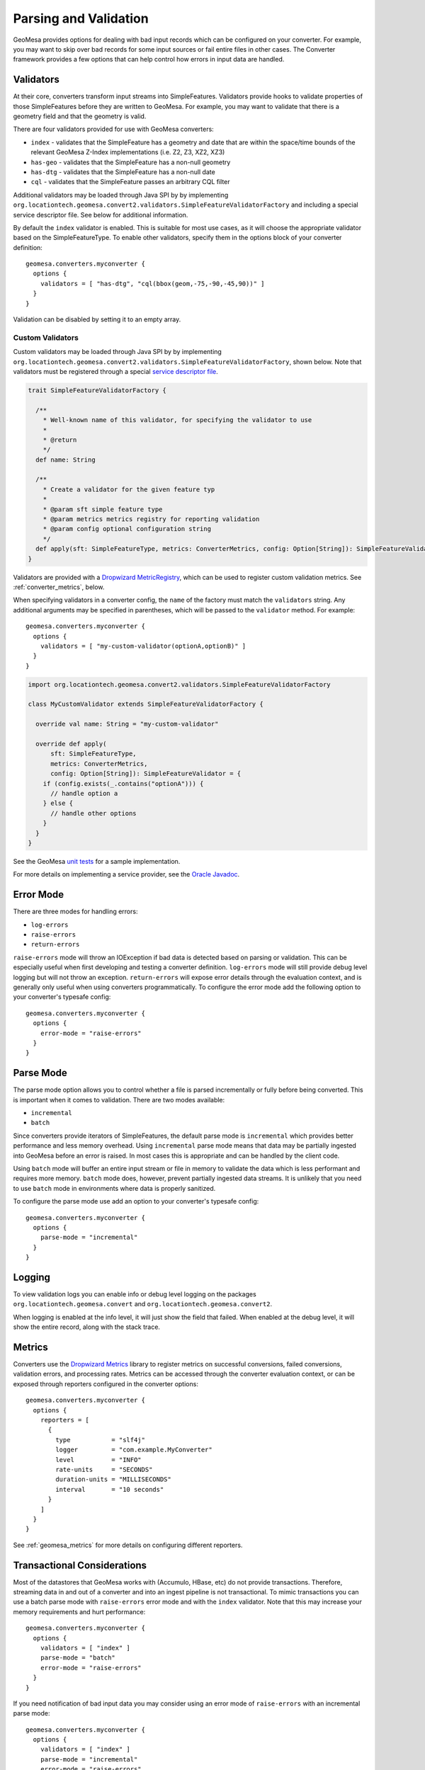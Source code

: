 .. _converter_validation:

Parsing and Validation
----------------------

GeoMesa provides options for dealing with bad input records which can be configured on your converter. For example,
you may want to skip over bad records for some input sources or fail entire files in other cases. The Converter
framework provides a few options that can help control how errors in input data are handled.

Validators
~~~~~~~~~~

At their core, converters transform input streams into SimpleFeatures. Validators provide hooks to validate properties
of those SimpleFeatures before they are written to GeoMesa. For example, you may want to validate that there is a
geometry field and that the geometry is valid.

There are four validators provided for use with GeoMesa converters:

* ``index`` - validates that the SimpleFeature has a geometry and date that are within the space/time bounds of
  the relevant GeoMesa Z-Index implementations (i.e. Z2, Z3, XZ2, XZ3)
* ``has-geo`` - validates that the SimpleFeature has a non-null geometry
* ``has-dtg`` - validates that the SimpleFeature has a non-null date
* ``cql`` - validates that the SimpleFeature passes an arbitrary CQL filter

Additional validators may be loaded through Java SPI by by implementing
``org.locationtech.geomesa.convert2.validators.SimpleFeatureValidatorFactory`` and including a special service
descriptor file. See below for additional information.

By default the ``index`` validator is enabled. This is suitable for most use cases, as it will choose the appropriate
validator based on the SimpleFeatureType. To enable other validators, specify them in the options block of your
converter definition::

    geomesa.converters.myconverter {
      options {
        validators = [ "has-dtg", "cql(bbox(geom,-75,-90,-45,90))" ]
      }
    }

Validation can be disabled by setting it to an empty array.

Custom Validators
^^^^^^^^^^^^^^^^^

Custom validators may be loaded through Java SPI by by implementing
``org.locationtech.geomesa.convert2.validators.SimpleFeatureValidatorFactory``, shown below. Note that validators
must be registered through a special
`service descriptor file <https://docs.oracle.com/javase/8/docs/api/java/util/ServiceLoader.html>`__.

.. code-block:: scala

    trait SimpleFeatureValidatorFactory {

      /**
        * Well-known name of this validator, for specifying the validator to use
        *
        * @return
        */
      def name: String

      /**
        * Create a validator for the given feature typ
        *
        * @param sft simple feature type
        * @param metrics metrics registry for reporting validation
        * @param config optional configuration string
        */
      def apply(sft: SimpleFeatureType, metrics: ConverterMetrics, config: Option[String]): SimpleFeatureValidator
    }


Validators are provided with a `Dropwizard MetricRegistry <https://metrics.dropwizard.io/>`__, which can be used
to register custom validation metrics. See :ref:`converter_metrics`, below.

When specifying validators in a converter config, the ``name`` of the factory must match the ``validators`` string.
Any additional arguments may be specified in parentheses, which will be passed to the ``validator`` method.
For example::

    geomesa.converters.myconverter {
      options {
        validators = [ "my-custom-validator(optionA,optionB)" ]
      }
    }

.. code-block:: scala

  import org.locationtech.geomesa.convert2.validators.SimpleFeatureValidatorFactory

  class MyCustomValidator extends SimpleFeatureValidatorFactory {

    override val name: String = "my-custom-validator"

    override def apply(
        sft: SimpleFeatureType,
        metrics: ConverterMetrics,
        config: Option[String]): SimpleFeatureValidator = {
      if (config.exists(_.contains("optionA"))) {
        // handle option a
      } else {
        // handle other options
      }
    }
  }

See the GeoMesa
`unit tests <https://github.com/locationtech/geomesa/blob/main/geomesa-convert/geomesa-convert-common/src/test/scala/org/locationtech/geomesa/convert2/validators/SimpleFeatureValidatorTest.scala>`__
for a sample implementation.

For more details on implementing a service provider, see the
`Oracle Javadoc <https://docs.oracle.com/javase/8/docs/api/java/util/ServiceLoader.html>`__.

Error Mode
~~~~~~~~~~

There are three modes for handling errors:

* ``log-errors``
* ``raise-errors``
* ``return-errors``

``raise-errors`` mode will throw an IOException if bad data is detected based on parsing or validation. This can
be especially useful when first developing and testing a converter definition. ``log-errors`` mode will
still provide debug level logging but will not throw an exception. ``return-errors`` will expose error details through
the evaluation context, and is generally only useful when using converters programmatically. To configure the
error mode add the following option to your converter's typesafe config:

::

    geomesa.converters.myconverter {
      options {
        error-mode = "raise-errors"
      }
    }


Parse Mode
~~~~~~~~~~

The parse mode option allows you to control whether a file is parsed incrementally or fully before being converted. This
is important when it comes to validation. There are two modes available:

* ``incremental``
* ``batch``

Since converters provide iterators of SimpleFeatures, the default parse mode is ``incremental`` which provides better
performance and less memory overhead. Using ``incremental`` parse mode means that data may be partially ingested into
GeoMesa before an error is raised. In most cases this is appropriate and can be handled by the client code.

Using ``batch`` mode will buffer an entire input stream or file in memory to validate the data which is less performant
and requires more memory. ``batch`` mode does, however, prevent partially ingested data streams. It is unlikely that
you need to use ``batch`` mode in environments where data is properly sanitized.

To configure the parse mode use add an option to your converter's typesafe config:

::

    geomesa.converters.myconverter {
      options {
        parse-mode = "incremental"
      }
    }

Logging
~~~~~~~

To view validation logs you can enable info or debug level logging on the packages
``org.locationtech.geomesa.convert`` and ``org.locationtech.geomesa.convert2``.

When logging is enabled at the info level, it will just show the field that failed. When enabled at the debug
level, it will show the entire record, along with the stack trace.

.. _converter_metrics:

Metrics
~~~~~~~

Converters use the `Dropwizard Metrics <https://metrics.dropwizard.io/>`__ library to register metrics on
successful conversions, failed conversions, validation errors, and processing rates. Metrics can be accessed
through the converter evaluation context, or can be exposed through reporters configured in the converter options:

::

    geomesa.converters.myconverter {
      options {
        reporters = [
          {
            type           = "slf4j"
            logger         = "com.example.MyConverter"
            level          = "INFO"
            rate-units     = "SECONDS"
            duration-units = "MILLISECONDS"
            interval       = "10 seconds"
          }
        ]
      }
    }

See :ref:`geomesa_metrics` for more details on configuring different reporters.

Transactional Considerations
~~~~~~~~~~~~~~~~~~~~~~~~~~~~

Most of the datastores that GeoMesa works with (Accumulo, HBase, etc) do not provide transactions. Therefore, streaming
data in and out of a converter and into an ingest pipeline is not transactional. To mimic transactions you can use
a batch parse mode with ``raise-errors`` error mode and with the ``index`` validator. Note that this may
increase your memory requirements and hurt performance:

::

    geomesa.converters.myconverter {
      options {
        validators = [ "index" ]
        parse-mode = "batch"
        error-mode = "raise-errors"
      }
    }

If you need notification of bad input data you may consider using an error mode of ``raise-errors`` with an
incremental parse mode:

::

    geomesa.converters.myconverter {
      options {
        validators = [ "index" ]
        parse-mode = "incremental"
        error-mode = "raise-errors"
      }
    }

If you are using a framework such as the GeoMesa Nifi processor, then the file will still be routed to an error
relationship but you may experience partially ingested data. See :doc:`/user/nifi/index` for more info.

Managing Parsing and Validation Configuration with System Properties
~~~~~~~~~~~~~~~~~~~~~~~~~~~~~~~~~~~~~~~~~~~~~~~~~~~~~~~~~~~~~~~~~~~~

For inferred converters, one can manage the parsing, line, and validation modes via system property or
``geomesa-site.xml``.  For each of the modes in the table below, the corresponding property name is given.

============== ========================================
Mode           System Property
============== ========================================
Error Mode     ``geomesa.converter.error.mode.default``
Parse Mode     ``geomesa.converter.parse.mode.default``
Line Mode      ``geomesa.converter.line.mode.default``
Validator Mode ``geomesa.converter.validators``
============== ========================================
